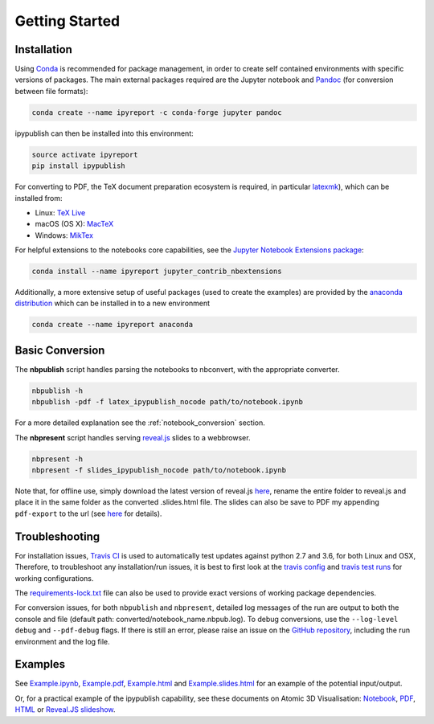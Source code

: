 Getting Started
===============

Installation
------------

Using `Conda <https://conda.io/docs/>`__ is recommended for package
management, in order to create self contained environments with specific
versions of packages. The main external packages required are the
Jupyter notebook and `Pandoc <http://pandoc.org>`__ (for conversion
between file formats):

.. code-block:: console

   conda create --name ipyreport -c conda-forge jupyter pandoc

ipypublish can then be installed into this environment:

.. code-block:: console

   source activate ipyreport
   pip install ipypublish

For converting to PDF, the TeX document preparation ecosystem is
required, in particular
`latexmk <http://mg.readthedocs.io/latexmk.html>`__), which can be
installed from:

-  Linux: `TeX Live <http://tug.org/texlive/>`__
-  macOS (OS X): `MacTeX <http://tug.org/mactex/>`__
-  Windows: `MikTex <http://www.miktex.org/>`__

For helpful extensions to the notebooks core capabilities, see the
`Jupyter Notebook Extensions
package <http://jupyter-contrib-nbextensions.readthedocs.io/en/latest/>`__:

.. code-block:: console

   conda install --name ipyreport jupyter_contrib_nbextensions

Additionally, a more extensive setup of useful packages (used to create
the examples) are provided by the
`anaconda distribution <https://docs.anaconda.com/anaconda/packages/pkg-docs/>`__
which can be installed in to a new environment

.. code-block:: console

   conda create --name ipyreport anaconda

Basic Conversion
----------------

The **nbpublish** script handles parsing the notebooks to nbconvert,
with the appropriate converter.

.. code-block:: console

   nbpublish -h
   nbpublish -pdf -f latex_ipypublish_nocode path/to/notebook.ipynb

For a more detailed explanation see the :ref:`notebook_conversion` section.

The **nbpresent** script handles serving
`reveal.js <http://lab.hakim.se/reveal-js/#/>`__ slides to a webbrowser.

.. code-block:: console

   nbpresent -h
   nbpresent -f slides_ipypublish_nocode path/to/notebook.ipynb

Note that, for offline use, simply download the latest version of
reveal.js `here <https://github.com/hakimel/reveal.js/releases>`__,
rename the entire folder to reveal.js and place it in the same folder as
the converted .slides.html file. The slides can also be save to PDF my
appending ``pdf-export`` to the url (see
`here <https://github.com/hakimel/reveal.js#pdf-export>`__ for details).

Troubleshooting
---------------

For installation issues, `Travis
CI <https://en.wikipedia.org/wiki/Travis_CI>`__ is used to automatically
test updates against python 2.7 and 3.6, for both Linux and OSX,
Therefore, to troubleshoot any installation/run issues, it is best to
first look at the `travis
config <https://github.com/chrisjsewell/ipypublish/blob/master/.travis.yml>`__
and `travis test runs <https://travis-ci.org/chrisjsewell/ipypublish>`__
for working configurations.

The `requirements-lock.txt <https://github.com/chrisjsewell/ipypublish/blob/master/requirements-lock.txt>`_
file can also be used to provide exact versions of
working package dependencies.

For conversion issues, for both ``nbpublish`` and ``nbpresent``,
detailed log messages of the run are output to both the console and file
(default path: converted/notebook_name.nbpub.log). To debug conversions,
use the ``--log-level debug`` and ``--pdf-debug`` flags. If there is
still an error, please raise an issue on the `GitHub
repository <https://github.com/chrisjsewell/ipypublish/issues>`__,
including the run environment and the log file.

Examples
--------

See `Example.ipynb <example/notebooks/Example.ipynb>`__,
`Example.pdf <https://chrisjsewell.github.io/ipypublish/Example.view_pdf.html>`__,
`Example.html <https://chrisjsewell.github.io/ipypublish/Example.html>`__
and
`Example.slides.html <https://chrisjsewell.github.io/ipypublish/Example.slides.html#/>`__
for an example of the potential input/output.

Or, for a practical example of the ipypublish capability, see these
documents on Atomic 3D Visualisation:
`Notebook <https://github.com/chrisjsewell/chrisjsewell.github.io/blob/master/3d_atomic/3D%20Atomic%20Visualisation.ipynb>`__,
`PDF <https://chrisjsewell.github.io/3d_atomic/converted/3D%20Atomic%20Visualisation.view_pdf.html>`__,
`HTML <https://chrisjsewell.github.io/3d_atomic/converted/3D%20Atomic%20Visualisation.html>`__
or `Reveal.JS
slideshow <https://chrisjsewell.github.io/3d_atomic/converted/3D%20Atomic%20Visualisation.slides.html>`__.
